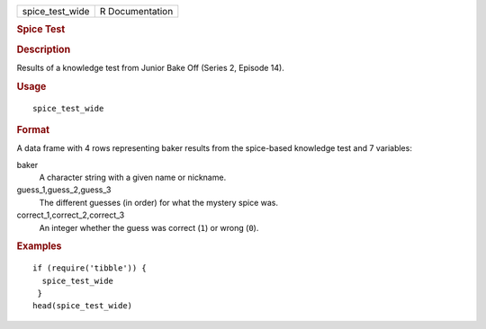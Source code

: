 .. container::

   .. container::

      =============== ===============
      spice_test_wide R Documentation
      =============== ===============

      .. rubric:: Spice Test
         :name: spice-test

      .. rubric:: Description
         :name: description

      Results of a knowledge test from Junior Bake Off (Series 2,
      Episode 14).

      .. rubric:: Usage
         :name: usage

      ::

         spice_test_wide

      .. rubric:: Format
         :name: format

      A data frame with 4 rows representing baker results from the
      spice-based knowledge test and 7 variables:

      baker
         A character string with a given name or nickname.

      guess_1,guess_2,guess_3
         The different guesses (in order) for what the mystery spice
         was.

      correct_1,correct_2,correct_3
         An integer whether the guess was correct (``1``) or wrong
         (``0``).

      .. rubric:: Examples
         :name: examples

      ::

         if (require('tibble')) {
           spice_test_wide
          }
         head(spice_test_wide)
